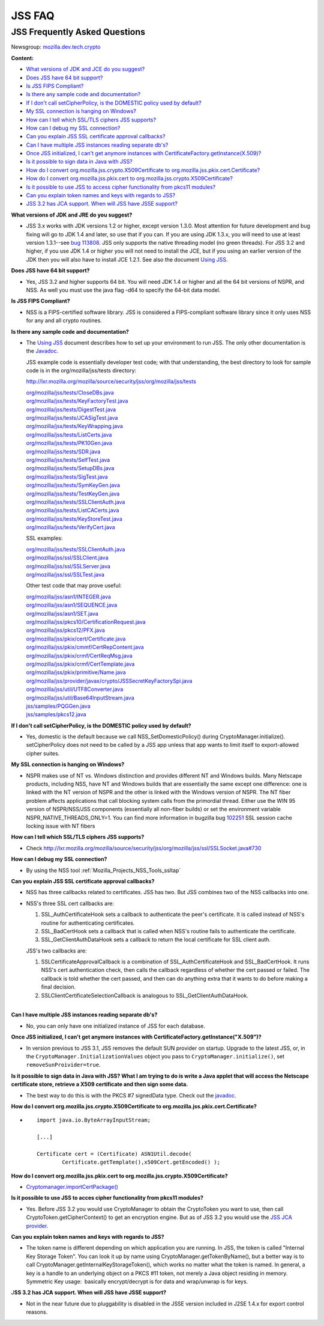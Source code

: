 .. _Mozilla_Projects_NSS_JSS_JSS_FAQ:

=======
JSS FAQ
=======
.. _JSS_Frequently_Asked_Questions:

JSS Frequently Asked Questions
------------------------------

Newsgroup:
`mozilla.dev.tech.crypto <news://news.mozilla.org:119/mozilla.dev.tech.crypto>`__

**Content:**

-  `What versions of JDK and JCE do you suggest? <#jdkjce1>`__
-  `Does JSS have 64 bit support? <#64bit>`__
-  `Is JSS FIPS Compliant? <#fips>`__
-  `Is there any sample code and documentation? <#sample>`__
-  `If I don't call setCipherPolicy, is the DOMESTIC policy used by
   default? <#setcipherpolicy>`__
-  `My SSL connection is hanging on Windows? <#ssl_hanging>`__
-  `How can I tell which SSL/TLS ciphers JSS
   supports? <#ssltls_cipher>`__
-  `How can I debug my SSL connection? <#ssl_debug>`__
-  `Can you explain JSS SSL certificate approval
   callbacks? <#ssl_callback>`__
-  `Can I have multiple JSS instances reading separate
   db's? <#jss_instance>`__
-  `Once JSS initialized, I can't get anymore instances with
   CertificateFactory.getInstance(X.509)? <#jss_init>`__
-  `Is it possible to sign data in Java with JSS? <#sign_date>`__
-  `How do I convert org.mozilla.jss.crypto.X509Certificate to
   org.mozilla.jss.pkix.cert.Certificate? <#convertx509>`__
-  `How do I convert org.mozilla.jss.pkix.cert to
   org.mozilla.jss.crypto.X509Certificate? <#convertpkix>`__
-  `Is it possible to use JSS to access cipher functionality from pkcs11
   modules? <#pkc11>`__
-  `Can you explain token names and keys with regards to
   JSS? <#token_name>`__
-  `JSS 3.2 has JCA support. When will JSS have JSSE
   support? <#jssjsse>`__

**What versions of JDK and JRE do you suggest?**

-  JSS 3.x works with JDK versions 1.2 or higher, except version 1.3.0.
   Most attention for future development and bug fixing will go to JDK
   1.4 and later, so use that if you can. If you are using JDK 1.3.x,
   you will need to use at least version 1.3.1--see `bug
   113808 <http://bugzilla.mozilla.org/show_bug.cgi?id=113808>`__. JSS
   only supports the native threading model (no green threads). For JSS
   3.2 and higher, if you use JDK 1.4 or higher you will not need to
   install the JCE, but if you using an earlier version of the JDK then
   you will also have to install JCE 1.2.1. See also the document `Using
   JSS <Using_JSS>`__.

**Does JSS have 64 bit support?**

-  Yes, JSS 3.2 and higher supports 64 bit. You will need JDK 1.4 or
   higher and all the 64 bit versions of NSPR, and NSS. As well you must
   use the java flag -d64 to specify the 64-bit data model.

**Is JSS FIPS Compliant?**

-  NSS is a FIPS-certified software library. JSS is considered a
   FIPS-compliant software library since it only uses NSS for any and
   all crypto routines.

**Is there any sample code and documentation?**

-  The `Using JSS <Using_JSS>`__ document describes how to set up your
   environment to run JSS. The only other documentation is the
   `Javadoc <ftp://ftp.mozilla.org/pub/mozilla.org/security/jss/releases/JSS_4_3_RTM/doc/JSS_4_3_RTM-doc.zip>`__.

   JSS example code is essentially developer test code; with that
   understanding, the best directory to look for sample code is in the
   org/mozilla/jss/tests directory:

   http://lxr.mozilla.org/mozilla/source/security/jss/org/mozilla/jss/tests

   | `org/mozilla/jss/tests/CloseDBs.java <http://lxr.mozilla.org/security/source/security/jss/org/mozilla/jss/tests/CloseDBs.java#47>`__
   | `org/mozilla/jss/tests/KeyFactoryTest.java <http://lxr.mozilla.org/security/source/security/jss/org/mozilla/jss/tests/KeyFactoryTest.java#81>`__
   | `org/mozilla/jss/tests/DigestTest.java <http://lxr.mozilla.org/security/source/security/jss/org/mozilla/jss/tests/DigestTest.java#44>`__
   | `org/mozilla/jss/tests/JCASigTest.java <http://lxr.mozilla.org/security/source/security/jss/org/mozilla/jss/tests/JCASigTest.java#50>`__
   | `org/mozilla/jss/tests/KeyWrapping.java <http://lxr.mozilla.org/security/source/security/jss/org/mozilla/jss/tests/KeyWrapping.java#45>`__
   | `org/mozilla/jss/tests/ListCerts.java <http://lxr.mozilla.org/security/source/security/jss/org/mozilla/jss/tests/ListCerts.java#40>`__
   | `org/mozilla/jss/tests/PK10Gen.java <http://lxr.mozilla.org/security/source/security/jss/org/mozilla/jss/tests/PK10Gen.java#43>`__
   | `org/mozilla/jss/tests/SDR.java <http://lxr.mozilla.org/security/source/security/jss/org/mozilla/jss/tests/SDR.java#47>`__
   | `org/mozilla/jss/tests/SelfTest.java <http://lxr.mozilla.org/security/source/security/jss/org/mozilla/jss/tests/SelfTest.java#46>`__
   | `org/mozilla/jss/tests/SetupDBs.java <http://lxr.mozilla.org/security/source/security/jss/org/mozilla/jss/tests/SetupDBs.java#42>`__
   | `org/mozilla/jss/tests/SigTest.java <http://lxr.mozilla.org/security/source/security/jss/org/mozilla/jss/tests/SigTest.java#64>`__
   | `org/mozilla/jss/tests/SymKeyGen.java <http://lxr.mozilla.org/security/source/security/jss/org/mozilla/jss/tests/SymKeyGen.java#44>`__
   | `org/mozilla/jss/tests/TestKeyGen.java <http://lxr.mozilla.org/security/source/security/jss/org/mozilla/jss/tests/TestKeyGen.java#64>`__
   | `org/mozilla/jss/tests/SSLClientAuth.java <http://lxr.mozilla.org/security/source/security/jss/org/mozilla/jss/tests/SSLClientAuth.java#99>`__
   | `org/mozilla/jss/tests/ListCACerts.java <http://lxr.mozilla.org/security/source/security/jss/org/mozilla/jss/tests/ListCACerts.java#8>`__
   | `org/mozilla/jss/tests/KeyStoreTest.java <http://lxr.mozilla.org/security/source/security/jss/org/mozilla/jss/tests/KeyStoreTest.java#68>`__
   | `org/mozilla/jss/tests/VerifyCert.java <http://lxr.mozilla.org/security/source/security/jss/org/mozilla/jss/tests/VerifyCert.java#86>`__

   SSL examples:

   | `org/mozilla/jss/tests/SSLClientAuth.java <http://lxr.mozilla.org/mozilla/source/security/jss/org/mozilla/jss/tests/SSLClientAuth.java>`__
   | `org/mozilla/jss/ssl/SSLClient.java <http://lxr.mozilla.org/mozilla/source/security/jss/org/mozilla/jss/ssl/SSLClient.java>`__
   | `org/mozilla/jss/ssl/SSLServer.java <http://lxr.mozilla.org/mozilla/source/security/jss/org/mozilla/jss/ssl/SSLServer.java>`__
   | `org/mozilla/jss/ssl/SSLTest.java <http://lxr.mozilla.org/mozilla/source/security/jss/org/mozilla/jss/ssl/SSLTest.java>`__

   Other test code that may prove useful:

   | `org/mozilla/jss/asn1/INTEGER.java <http://lxr.mozilla.org/security/source/security/jss/org/mozilla/jss/asn1/INTEGER.java#131>`__
   | `org/mozilla/jss/asn1/SEQUENCE.java <http://lxr.mozilla.org/security/source/security/jss/org/mozilla/jss/asn1/SEQUENCE.java#574>`__
   | `org/mozilla/jss/asn1/SET.java <http://lxr.mozilla.org/security/source/security/jss/org/mozilla/jss/asn1/SET.java#876>`__
   | `org/mozilla/jss/pkcs10/CertificationRequest.java <http://lxr.mozilla.org/security/source/security/jss/org/mozilla/jss/pkcs10/CertificationRequest.java#269>`__
   | `org/mozilla/jss/pkcs12/PFX.java <http://lxr.mozilla.org/security/source/security/jss/org/mozilla/jss/pkcs12/PFX.java#329>`__
   | `org/mozilla/jss/pkix/cert/Certificate.java <http://lxr.mozilla.org/security/source/security/jss/org/mozilla/jss/pkix/cert/Certificate.java#279>`__
   | `org/mozilla/jss/pkix/cmmf/CertRepContent.java <http://lxr.mozilla.org/security/source/security/jss/org/mozilla/jss/pkix/cmmf/CertRepContent.java#148>`__
   | `org/mozilla/jss/pkix/crmf/CertReqMsg.java <http://lxr.mozilla.org/security/source/security/jss/org/mozilla/jss/pkix/crmf/CertReqMsg.java#265>`__
   | `org/mozilla/jss/pkix/crmf/CertTemplate.java <http://lxr.mozilla.org/security/source/security/jss/org/mozilla/jss/pkix/crmf/CertTemplate.java#530>`__
   | `org/mozilla/jss/pkix/primitive/Name.java <http://lxr.mozilla.org/security/source/security/jss/org/mozilla/jss/pkix/primitive/Name.java#276>`__
   | `org/mozilla/jss/provider/javax/crypto/JSSSecretKeyFactorySpi.java <http://lxr.mozilla.org/security/source/security/jss/org/mozilla/jss/provider/javax/crypto/JSSSecretKeyFactorySpi.java#287>`__
   | `org/mozilla/jss/util/UTF8Converter.java <http://lxr.mozilla.org/security/source/security/jss/org/mozilla/jss/util/UTF8Converter.java#302>`__
   | `org/mozilla/jss/util/Base64InputStream.java <http://lxr.mozilla.org/security/source/security/jss/org/mozilla/jss/util/Base64InputStream.java#237>`__
   | `jss/samples/PQGGen.java <http://lxr.mozilla.org/security/source/security/jss/samples/PQGGen.java#44>`__
   | `jss/samples/pkcs12.java <http://lxr.mozilla.org/security/source/security/jss/samples/pkcs12.java#57>`__

**If I don't call setCipherPolicy, is the DOMESTIC policy used by
default?**

-  Yes, domestic is the default because we call NSS_SetDomesticPolicy()
   during CryptoManager.initialize(). setCipherPolicy does not need to
   be called by a JSS app unless that app wants to limit itself to
   export-allowed cipher suites.

**My SSL connection is hanging on Windows?**

-  NSPR makes use of NT vs. Windows distinction and provides different
   NT and Windows builds. Many Netscape products, including NSS, have NT
   and Windows builds that are essentially the same except one
   difference: one is linked with the NT version of NSPR and the other
   is linked with the Windows version of NSPR. The NT fiber problem
   affects applications that call blocking system calls from the
   primordial thread. Either use the WIN 95 version of NSPR/NSS/JSS
   components (essentially all non-fiber builds) or set the environment
   variable NSPR_NATIVE_THREADS_ONLY=1. You can find more information in
   bugzilla bug
   `102251 <http://bugzilla.mozilla.org/show_bug.cgi?id=102251>`__ SSL
   session cache locking issue with NT fibers

**How can I tell which SSL/TLS ciphers JSS supports?**

-  Check
   http://lxr.mozilla.org/mozilla/source/security/jss/org/mozilla/jss/ssl/SSLSocket.java#730

**How can I debug my SSL connection?**

-  By using the NSS tool :ref:`Mozilla_Projects_NSS_Tools_ssltap`

**Can you explain JSS SSL certificate approval callbacks?**

-  NSS has three callbacks related to certificates. JSS has two. But JSS
   combines two of the NSS callbacks into one.

-  NSS's three SSL cert callbacks are:

   #. SSL_AuthCertificateHook sets a callback to authenticate the peer's
      certificate. It is called instead of NSS's routine for
      authenticating certificates.
   #. SSL_BadCertHook sets a callback that is called when NSS's routine
      fails to authenticate the certificate.
   #. SSL_GetClientAuthDataHook sets a callback to return the local
      certificate for SSL client auth.

   JSS's two callbacks are:

   #. SSLCertificateApprovalCallback is a combination of
      SSL_AuthCertificateHook and SSL_BadCertHook. It runs NSS's cert
      authentication check, then calls the callback regardless of
      whether the cert passed or failed. The callback is told whether
      the cert passed, and then can do anything extra that it wants to
      do before making a final decision.
   #. SSLClientCertificateSelectionCallback is analogous to
      SSL_GetClientAuthDataHook.

| 
| **Can I have multiple JSS instances reading separate db's?**

-  No, you can only have one initialized instance of JSS for each
   database.

**Once JSS initialized, I can't get anymore instances with
CertificateFactory.getInstance("X.509")?**

-  In version previous to JSS 3.1, JSS removes the default SUN provider
   on startup. Upgrade to the latest JSS, or, in the
   ``CryptoManager.InitializationValues`` object you pass to
   ``CryptoManager.initialize()``, set ``removeSunProivider=true``.

**Is it possible to sign data in Java with JSS? What I am trying to do
is write a Java applet that will access the Netscape certificate store,
retrieve a X509 certificate and then sign some data.**

-  The best way to do this is with the PKCS #7 signedData type. Check
   out the
   `javadoc <ftp://ftp.mozilla.org/pub/mozilla.org/security/jss/releases/JSS_4_3_RTM/doc/JSS_4_3_RTM-doc.zip>`__.

**How do I convert org.mozilla.jss.crypto.X509Certificate to
org.mozilla.jss.pkix.cert.Certificate?**

-  ::

      import java.io.ByteArrayInputStream;

      [...]

      Certificate cert = (Certificate) ASN1Util.decode(
              Certificate.getTemplate(),x509Cert.getEncoded() );

**How do I convert org.mozilla.jss.pkix.cert to
org.mozilla.jss.crypto.X509Certificate?**

-  `Cryptomanager.importCertPackage() <ftp://ftp.mozilla.org/pub/mozilla.org/security/jss/releases/JSS_4_3_RTM/doc/JSS_4_3_RTM-doc.zip>`__

**Is it possible to use JSS to acces cipher functionality from pkcs11
modules?**

-  Yes. Before JSS 3.2 you would use CryptoManager to obtain the
   CryptoToken you want to use, then call CryptoToken.getCipherContext()
   to get an encryption engine. But as of JSS 3.2 you would use the `JSS
   JCA provider <JSS_Provider_Notes>`__.

**Can you explain token names and keys with regards to JSS?**

-  The token name is different depending on which application you are
   running. In JSS, the token is called "Internal Key Storage Token".
   You can look it up by name using CryptoManager.getTokenByName(), but
   a better way is to call CryptoManager.getInternalKeyStorageToken(),
   which works no matter what the token is named. In general, a key is a
   handle to an underlying object on a PKCS #11 token, not merely a Java
   object residing in memory. Symmetric Key usage:  basically
   encrypt/decrypt is for data and wrap/unwrap is for keys.

J\ **SS 3.2 has JCA support. When will JSS have JSSE support?**

-  Not in the near future due to pluggability is disabled in the JSSE
   version included in J2SE 1.4.x for export control reasons.